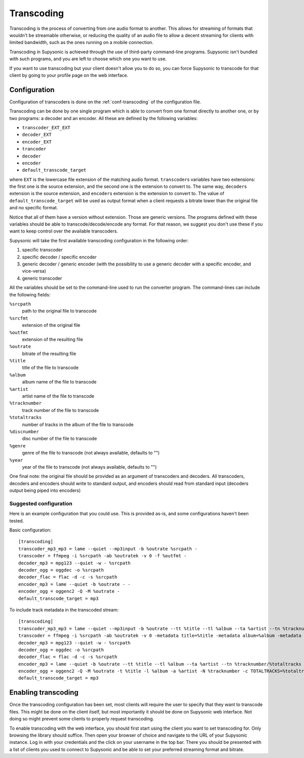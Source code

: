 Transcoding
===========

Transcoding is the process of converting from one audio format to another. This
allows for streaming of formats that wouldn't be streamable otherwise, or
reducing the quality of an audio file to allow a decent streaming for clients
with limited bandwidth, such as the ones running on a mobile connection.

Transcoding in Supysonic is achieved through the use of third-party command-line
programs. Supysonic isn't bundled with such programs, and you are left to choose
which one you want to use.

If you want to use transcoding but your client doesn't allow you to do so, you
can force Supysonic to transcode for that client by going to your profile page
on the web interface.

Configuration
-------------

Configuration of transcoders is done on the :ref:`conf-transcoding` of the
configuration file.

Transcoding can be done by one single program which is able to convert from one
format directly to another one, or by two programs: a decoder and an encoder.
All these are defined by the following variables:

* ``transcoder_EXT_EXT``
* ``decoder_EXT``
* ``encoder_EXT``
* ``trancoder``
* ``decoder``
* ``encoder``
* ``default_transcode_target``

where ``EXT`` is the lowercase file extension of the matching audio format.
``transcoder``\ s variables have two extensions: the first one is the source
extension, and the second one is the extension to convert to. The same way,
``decoder``\ s extension is the source extension, and ``encoder``\ s extension
is the extension to convert to.
The value of ``default_transcode_target`` will be used as output format when a
client requests a bitrate lower than the original file and no specific format.

Notice that all of them have a version without extension. Those are generic
versions. The programs defined with these variables should be able to
transcode/decode/encode any format. For that reason, we suggest you don't use
these if you want to keep control over the available transcoders.

Supysonic will take the first available transcoding configuration in the
following order:

#. specific transcoder
#. specific decoder / specific encoder
#. generic decoder / generic encoder (with the possibility to use a generic
   decoder with a specific encoder, and vice-versa)
#. generic transcoder

All the variables should be set to the command-line used to run the converter
program. The command-lines can include the following fields:

``%srcpath``
   path to the original file to transcode

``%srcfmt``
   extension of the original file

``%outfmt``
   extension of the resulting file

``%outrate``
   bitrate of the resulting file

``%title``
   title of the file to transcode

``%album``
   album name of the file to transcode

``%artist``
   artist name of the file to transcode

``%tracknumber``
   track number of the file to transcode

``%totaltracks``
   number of tracks in the album of the file to transcode

``%discnumber``
   disc number of the file to transcode

``%genre``
   genre of the file to transcode (not always available, defaults to "")

``%year``
   year of the file to transcode (not always available, defaults to "")

One final note: the original file should be provided as an argument of
transcoders and decoders. All transcoders, decoders and encoders should write
to standard output, and encoders should read from standard input (decoders
output being piped into encoders)

Suggested configuration
^^^^^^^^^^^^^^^^^^^^^^^

Here is an example configuration that you could use. This is provided as-is,
and some configurations haven't been tested.

.. highlight:: ini

Basic configuration::

   [transcoding]
   transcoder_mp3_mp3 = lame --quiet --mp3input -b %outrate %srcpath -
   transcoder = ffmpeg -i %srcpath -ab %outratek -v 0 -f %outfmt -
   decoder_mp3 = mpg123 --quiet -w - %srcpath
   decoder_ogg = oggdec -o %srcpath
   decoder_flac = flac -d -c -s %srcpath
   encoder_mp3 = lame --quiet -b %outrate - -
   encoder_ogg = oggenc2 -Q -M %outrate -
   default_transcode_target = mp3

To include track metadata in the transcoded stream::

   [transcoding]
   transcoder_mp3_mp3 = lame --quiet --mp3input -b %outrate --tt %title --tl %album --ta %artist --tn %tracknumber/%totaltracks --tv TPOS=%discnumber --tg %genre --ty %year --add-id3v2 %srcpath -
   transcoder = ffmpeg -i %srcpath -ab %outratek -v 0 -metadata title=%title -metadata album=%album -metadata author=%artist -metadata track=%tracknumber/%totaltracks -metadata disc=%discnumber -metadata genre=%genre -metadata date=%year -f %outfmt -
   decoder_mp3 = mpg123 --quiet -w - %srcpath
   decoder_ogg = oggdec -o %srcpath
   decoder_flac = flac -d -c -s %srcpath
   encoder_mp3 = lame --quiet -b %outrate --tt %title --tl %album --ta %artist --tn %tracknumber/%totaltracks --tv TPOS=%discnumber --tg %genre --ty %year --add-id3v2 - -
   encoder_ogg = oggenc2 -Q -M %outrate -t %title -l %album -a %artist -N %tracknumber -c TOTALTRACKS=%totaltracks -c DISCNUMBER=%discnumber -G %genre -d %year -
   default_transcode_target = mp3

Enabling transcoding
--------------------

Once the transcoding configuration has been set, most clients will require the
user to specify that they want to transcode files. This might be done on the
client itself, but most importantly it should be done on Supysonic web
interface. Not doing so might prevent some clients to properly request
transcoding.

To enable transcoding with the web interface, you should first start using the
client you want to set transcoding for. Only browsing the library should
suffice. Then open your browser of choice and navigate to the URL of your
Supysonic instance. Log in with your credentials and the click on your username
in the top bar. There you should be presented with a list of clients you used to
connect to Supysonic and be able to set your preferred streaming format
and bitrate.
